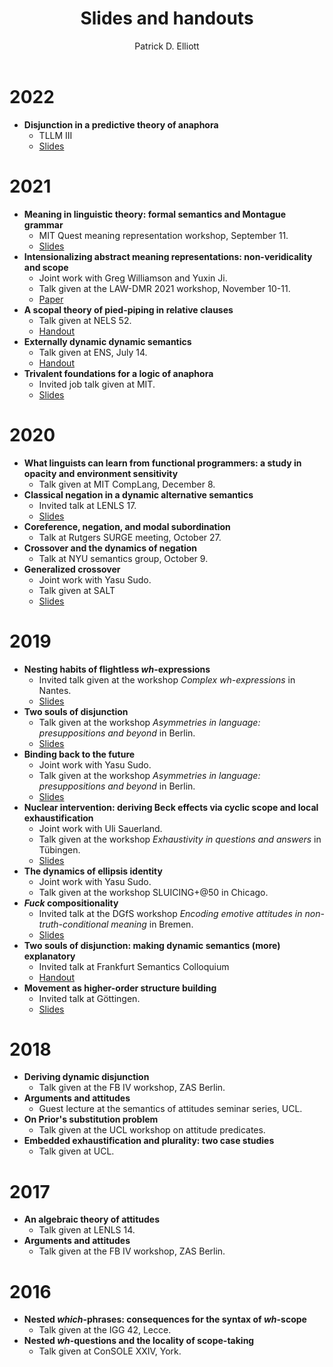 #+title: Slides and handouts
#+author: Patrick D. Elliott

* 2022

- *Disjunction in a predictive theory of anaphora*
  * TLLM III
  * [[file:~/repos/patrl.github.io/content/pdf/tllm-slides.pdf][Slides]]

* 2021

- *Meaning in linguistic theory: formal semantics and Montague grammar*
  * MIT Quest meaning representation workshop, September 11.
  * [[https://patrl.keybase.pub/slides/quest-workshop-handout.pdf][Slides]]
- *Intensionalizing abstract meaning representations: non-veridicality and scope*
  * Joint work with Greg Williamson and Yuxin Ji.
  * Talk given at the LAW-DMR 2021 workshop, November 10-11.
  * [[https://arxiv.org/pdf/2109.09858.pdf][Paper]]
- *A scopal theory of pied-piping in relative clauses*
  * Talk given at NELS 52.
  * [[https://osf.io/gfeky/][Handout]]
- *Externally dynamic dynamic semantics*
  * Talk given at ENS, July 14.
  * [[https://patrl.keybase.pub/handouts/ens.pdf][Handout]]
- *Trivalent foundations for a logic of anaphora*
  - Invited job talk given at MIT.
  - [[http://patrickdelliott.com/mit-job-talk][Slides]]
    
* 2020
    
- *What linguists can learn from functional programmers: a study in opacity and environment sensitivity*
   * Talk given at MIT CompLang, December 8. 
- *Classical negation in a dynamic alternative semantics*
  * Invited talk at LENLS 17.
  * [[https://patrl.keybase.pub/slides/lenls2020.pdf][Slides]]
- *Coreference, negation, and modal subordination*
  * Talk at Rutgers SURGE meeting, October 27.
- *Crossover and the dynamics of negation*
  * Talk at NYU semantics group, October 9.
- *Generalized crossover*
  * Joint work with Yasu Sudo.
  * Talk given at SALT
  * [[https://osf.io/4sp3g/][Slides]]
    
* 2019

- *Nesting habits of flightless /wh/-expressions*
  * Invited talk given at the workshop /Complex wh-expressions/ in Nantes.
  * [[https://patrl.keybase.pub/slides/nantes.pdf][Slides]]
- *Two souls of disjunction*
  * Talk given at the workshop /Asymmetries in language: presuppositions and beyond/ in Berlin.
  * [[https://patrl.keybase.pub/slides/berlin-disj.pdf][Slides]]
- *Binding back to the future*
  * Joint work with Yasu Sudo.
  * Talk given at the workshop /Asymmetries in language: presuppositions and beyond/ in Berlin.
  * [[https://patrl.keybase.pub/slides/berlin-cataphora.pdf][Slides]]
- *Nuclear intervention: deriving Beck effects via cyclic scope and local exhaustification*
  * Joint work with Uli Sauerland.
  * Talk given at the workshop /Exhaustivity in questions and answers/ in Tübingen.
  * [[https://patrl.keybase.pub/slides/tuebingen-slides.pdf][Slides]]
- *The dynamics of ellipsis identity*
  * Joint work with Yasu Sudo.
  * Talk given at the workshop SLUICING+@50 in Chicago.
- */Fuck/ compositionality*
  * Invited talk at the DGfS workshop /Encoding emotive attitudes in non-truth-conditional meaning/ in Bremen.
  * [[https://patrl.keybase.pub/slides/emoSlides.pdf][Slides]]
- *Two souls of disjunction: making dynamic semantics (more) explanatory*
  * Invited talk at Frankfurt Semantics Colloquium
  * [[https://patrl.keybase.pub/handouts/frankfurt.pdf][Handout]]
- *Movement as higher-order structure building*
  * Invited talk at Göttingen.
  * [[https://patrl.keybase.pub/slides/goettingen-mvt.pdf][Slides]]

* 2018

- *Deriving dynamic disjunction*
  * Talk given at the FB IV workshop, ZAS Berlin.
- *Arguments and attitudes*
  * Guest lecture at the semantics of attitudes seminar series, UCL.
- *On Prior's substitution problem*
  * Talk given at the UCL workshop on attitude predicates.
- *Embedded exhaustification and plurality: two case studies*
  * Talk given at UCL.
    
* 2017

- *An algebraic theory of attitudes*
  * Talk given at LENLS 14.
- *Arguments and attitudes*
  * Talk given at the FB IV workshop, ZAS Berlin.
    
* 2016

- *Nested /which/-phrases: consequences for the syntax of /wh/-scope*
  * Talk given at the IGG 42, Lecce.
- *Nested /wh/-questions and the locality of scope-taking*
  * Talk given at ConSOLE XXIV, York.
